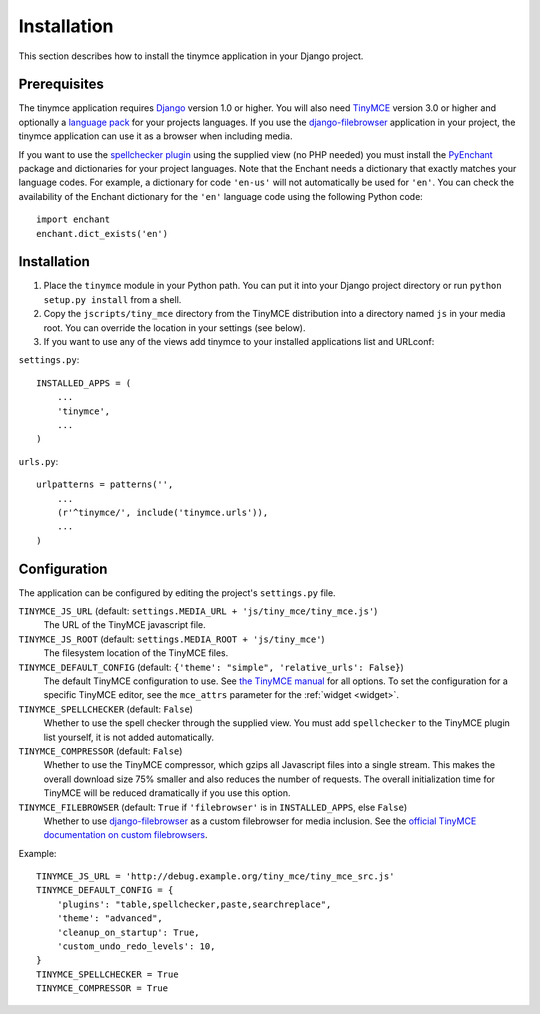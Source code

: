 ============
Installation
============

This section describes how to install the tinymce application in your Django
project.


Prerequisites
-------------

The tinymce application requires Django_ version 1.0 or higher. You will also
need TinyMCE_ version 3.0 or higher and optionally a `language pack`_ for your
projects languages. If you use the `django-filebrowser`_ application in your
project, the tinymce application can use it as a browser when including media.

If you want to use the `spellchecker plugin`_ using the supplied view (no PHP
needed) you must install the `PyEnchant`_ package and dictionaries for your
project languages. Note that the Enchant needs a dictionary that exactly
matches your language codes. For example, a dictionary for code ``'en-us'``
will not automatically be used for ``'en'``. You can check the availability of
the Enchant dictionary for the ``'en'`` language code using the following
Python code::

  import enchant
  enchant.dict_exists('en')

.. _Django: http://www.djangoproject.com/download/
.. _TinyMCE: http://tinymce.moxiecode.com/download.php
.. _`language pack`: http://tinymce.moxiecode.com/download_i18n.php
.. _`spellchecker plugin`: http://wiki.moxiecode.com/index.php/TinyMCE:Plugins/spellchecker
.. _`PyEnchant`: http://pyenchant.sourceforge.net/
.. _`django-filebrowser`: http://code.google.com/p/django-filebrowser/


Installation
------------

#. Place the ``tinymce`` module in your Python path. You can put it into your
   Django project directory or run ``python setup.py install`` from a shell.

#. Copy the ``jscripts/tiny_mce`` directory from the TinyMCE distribution into
   a directory named ``js`` in your media root. You can override the location in
   your settings (see below).

#. If you want to use any of the views add tinymce to your installed
   applications list and URLconf:

``settings.py``::

  INSTALLED_APPS = (
      ...
      'tinymce',
      ...
  )

``urls.py``::

  urlpatterns = patterns('',
      ...
      (r'^tinymce/', include('tinymce.urls')),
      ...
  )


.. _configuration:

Configuration
-------------

The application can be configured by editing the project's ``settings.py``
file.

``TINYMCE_JS_URL`` (default: ``settings.MEDIA_URL + 'js/tiny_mce/tiny_mce.js'``)
  The URL of the TinyMCE javascript file.

``TINYMCE_JS_ROOT`` (default: ``settings.MEDIA_ROOT + 'js/tiny_mce'``)
  The filesystem location of the TinyMCE files.

``TINYMCE_DEFAULT_CONFIG`` (default: ``{'theme': "simple", 'relative_urls': False}``)
  The default TinyMCE configuration to use. See `the TinyMCE manual`_ for all
  options. To set the configuration for a specific TinyMCE editor, see the
  ``mce_attrs`` parameter for the :ref:`widget <widget>`.

``TINYMCE_SPELLCHECKER`` (default: ``False``)
  Whether to use the spell checker through the supplied view. You must add
  ``spellchecker`` to the TinyMCE plugin list yourself, it is not added
  automatically.

``TINYMCE_COMPRESSOR`` (default: ``False``)
  Whether to use the TinyMCE compressor, which gzips all Javascript files into
  a single stream.  This makes the overall download size 75% smaller and also
  reduces the number of requests. The overall initialization time for TinyMCE
  will be reduced dramatically if you use this option.

``TINYMCE_FILEBROWSER`` (default: ``True`` if ``'filebrowser'`` is in ``INSTALLED_APPS``, else ``False``)
  Whether to use `django-filebrowser`_ as a custom filebrowser for media
  inclusion. See the `official TinyMCE documentation on custom filebrowsers`_.

Example::

  TINYMCE_JS_URL = 'http://debug.example.org/tiny_mce/tiny_mce_src.js'
  TINYMCE_DEFAULT_CONFIG = {
      'plugins': "table,spellchecker,paste,searchreplace",
      'theme': "advanced",
      'cleanup_on_startup': True,
      'custom_undo_redo_levels': 10,
  }
  TINYMCE_SPELLCHECKER = True
  TINYMCE_COMPRESSOR = True

.. _`the TinyMCE manual`: http://wiki.moxiecode.com/index.php/TinyMCE:Configuration
.. _`official TinyMCE documentation on custom filebrowsers`: http://wiki.moxiecode.com/index.php/TinyMCE:Custom_filebrowser
